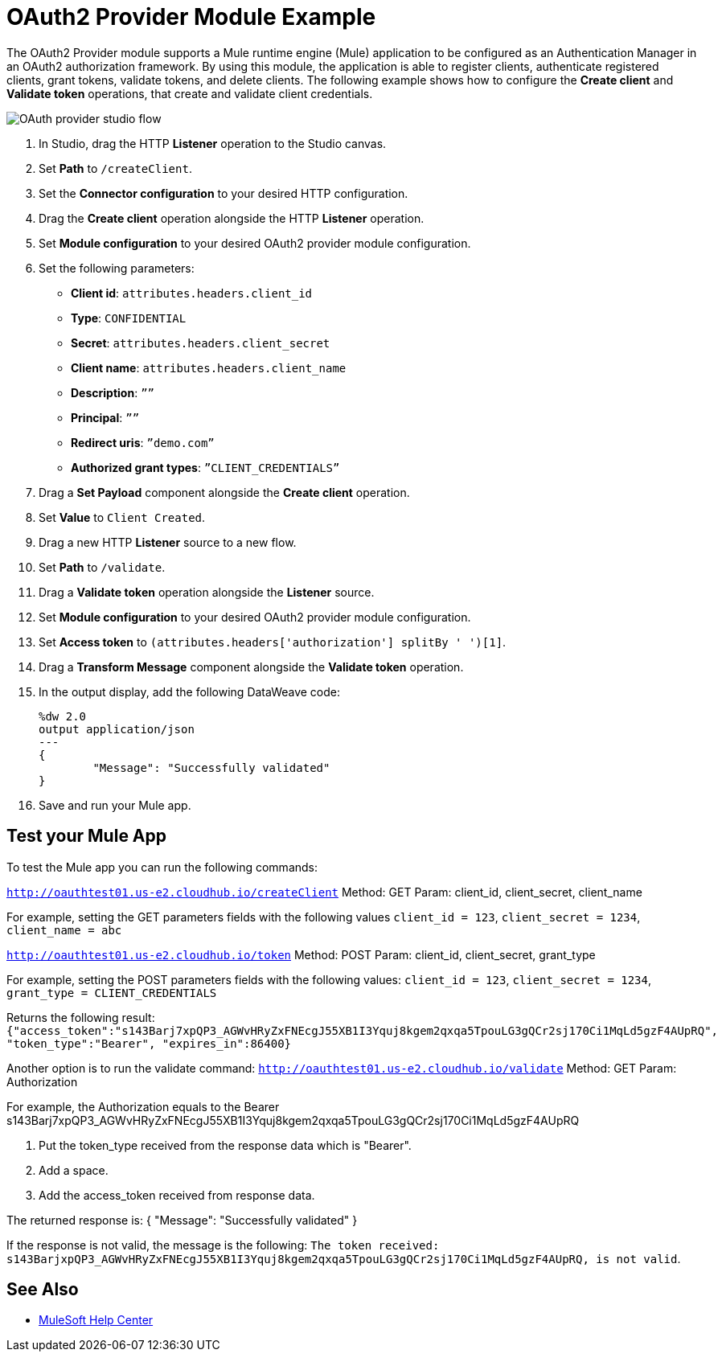 = OAuth2 Provider Module Example

The OAuth2 Provider module supports a Mule runtime engine (Mule) application to be configured as an Authentication Manager in an OAuth2 authorization framework. 
By using this module, the application is able to register clients, authenticate registered clients, grant tokens, validate tokens, and delete clients.
The following example shows how to configure the *Create client* and *Validate token* operations, that create and validate client credentials.

image::oauth2-provider-example.png[OAuth provider studio flow]

. In Studio, drag the HTTP *Listener* operation to the Studio canvas.
. Set *Path* to `/createClient`.
. Set the *Connector configuration* to your desired HTTP configuration.
. Drag the *Create client* operation alongside the HTTP *Listener* operation.
. Set *Module configuration* to your desired OAuth2 provider module configuration.
. Set the following parameters: +
* *Client id*: `attributes.headers.client_id` +
* *Type*: `CONFIDENTIAL` +
* *Secret*: `attributes.headers.client_secret` +
* *Client name*: `attributes.headers.client_name` +
* *Description*: `””` +
* *Principal*: `””` +
* *Redirect uris*: `”demo.com”` +
* *Authorized grant types*: `”CLIENT_CREDENTIALS”` +
[start=7]
. Drag a *Set Payload* component alongside the *Create client* operation.
. Set *Value* to `Client Created`.
. Drag a new HTTP *Listener* source to a new flow.
. Set *Path* to `/validate`.
. Drag a *Validate token* operation alongside the *Listener* source.
. Set *Module configuration* to your desired OAuth2 provider module configuration.
. Set *Access token* to `(attributes.headers['authorization'] splitBy ' ')[1]`.
. Drag a *Transform Message* component alongside the *Validate token* operation.
. In the output display, add the following DataWeave code:
+
[source,dataweave,linenums]
-----
%dw 2.0
output application/json
---
{
	"Message": "Successfully validated"
}
-----
[start=16]
. Save and run your Mule app.

== Test your Mule App

To test the Mule app you can run the following commands: 

`http://oauthtest01.us-e2.cloudhub.io/createClient`
Method: GET
Param: client_id, client_secret, client_name

For example, setting the GET parameters fields with the following values `client_id = 123`, `client_secret = 1234`, `client_name = abc`
 
`http://oauthtest01.us-e2.cloudhub.io/token`
Method: POST
Param: client_id, client_secret, grant_type 

For example, setting the POST parameters fields with the following values: `client_id = 123`, `client_secret = 1234`, `grant_type = CLIENT_CREDENTIALS`

Returns the following result: 
`{"access_token":"s143Barj7xpQP3_AGWvHRyZxFNEcgJ55XB1I3Yquj8kgem2qxqa5TpouLG3gQCr2sj170Ci1MqLd5gzF4AUpRQ",
"token_type":"Bearer",
"expires_in":86400}`

Another option is to run the validate command:
`http://oauthtest01.us-e2.cloudhub.io/validate`
Method: GET
Param: Authorization

For example, the Authorization equals to the Bearer s143Barj7xpQP3_AGWvHRyZxFNEcgJ55XB1I3Yquj8kgem2qxqa5TpouLG3gQCr2sj170Ci1MqLd5gzF4AUpRQ

. Put the token_type received from the response data which is "Bearer".
. Add a space.
. Add the access_token received from response data.


The returned response is: 
{
  "Message": "Successfully validated"
}

If the response is not valid, the message is the following:
`The token received: s143BarjxpQP3_AGWvHRyZxFNEcgJ55XB1I3Yquj8kgem2qxqa5TpouLG3gQCr2sj170Ci1MqLd5gzF4AUpRQ, is not valid`.

== See Also

* https://help.mulesoft.com[MuleSoft Help Center]